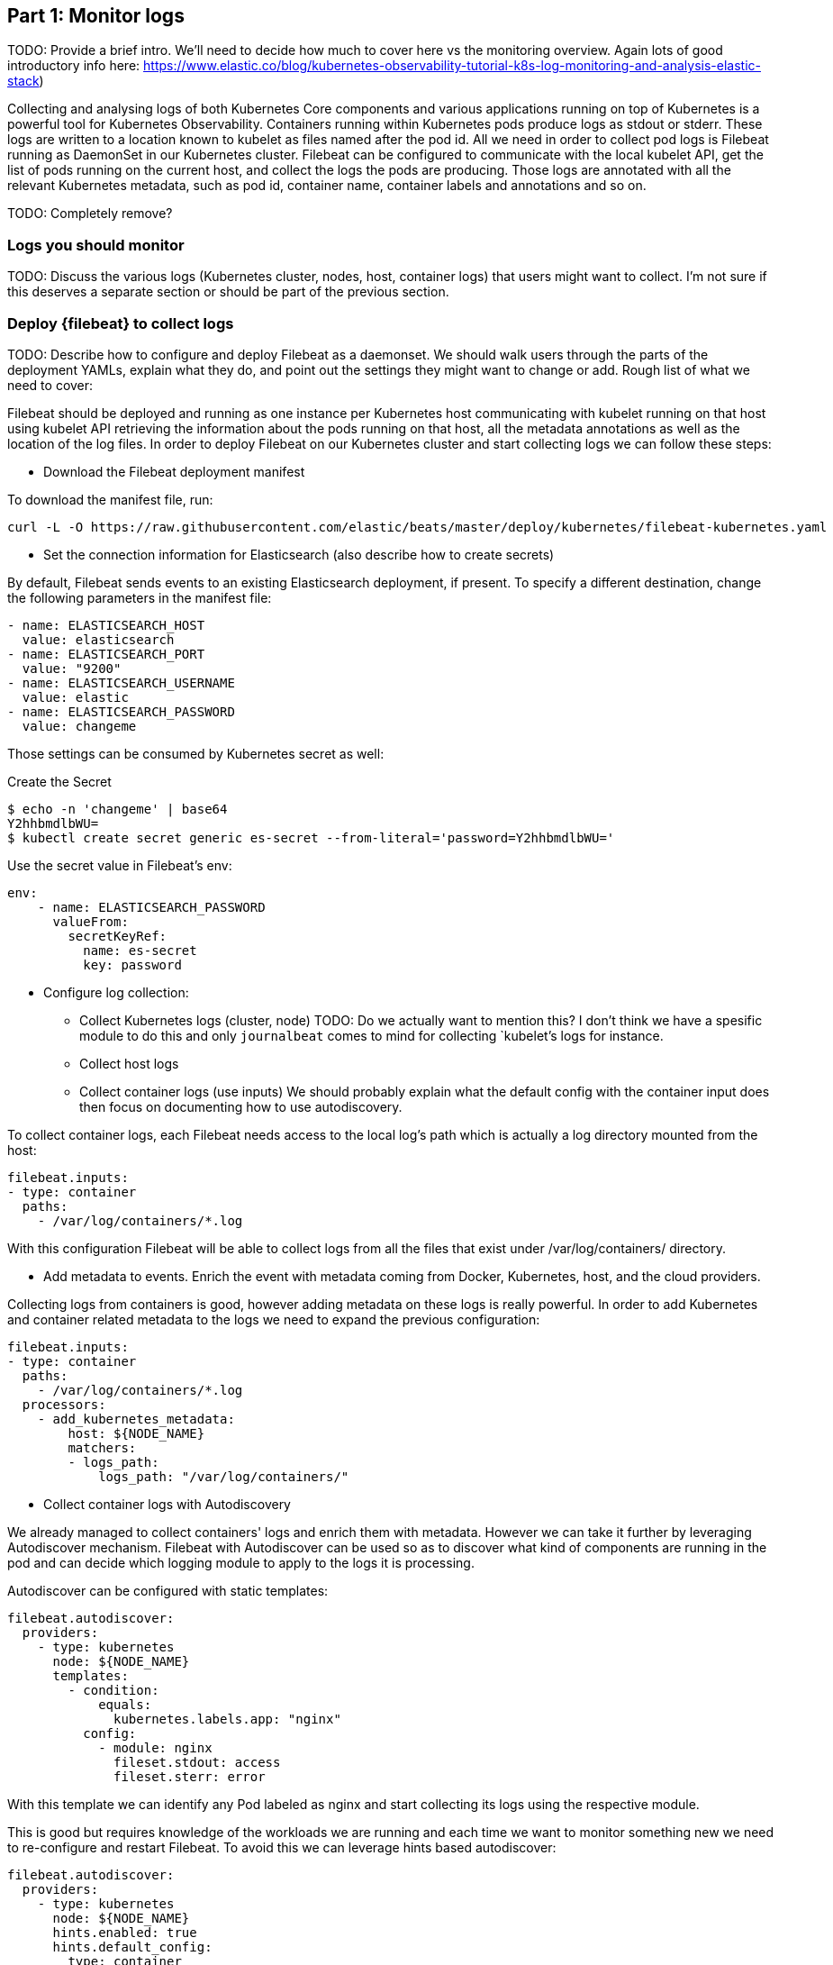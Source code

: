 [discrete]
[[monitor-kubernetes-logs]]
== Part 1: Monitor logs

[Author: @ChrsMark]

TODO: Provide a brief intro. We'll need to decide how much to cover here vs
the monitoring overview. Again lots of good introductory info here:
https://www.elastic.co/blog/kubernetes-observability-tutorial-k8s-log-monitoring-and-analysis-elastic-stack)


Collecting and analysing logs of both Kubernetes Core components and various applications running
on top of Kubernetes is a powerful tool for Kubernetes Observability.
Containers running within Kubernetes pods produce logs as stdout or stderr. These logs are written to a
location known to kubelet as files named after the pod id.
All we need in order to collect pod logs is Filebeat running as DaemonSet in our Kubernetes cluster.
Filebeat can be configured to communicate with the local kubelet API, get the list of pods running on the
current host, and collect the logs the pods are producing. Those logs are annotated with all the relevant
Kubernetes metadata, such as pod id, container name, container labels and annotations and so on.


TODO: Completely remove?
[discrete]
=== Logs you should monitor

TODO: Discuss the various logs (Kubernetes cluster, nodes, host, container logs)
that users might want to collect. I'm not sure if this deserves a separate
section or should be part of the previous section.

[discrete]
=== Deploy {filebeat} to collect logs

TODO: Describe how to configure and deploy Filebeat as a daemonset. We should
walk users through the parts of the deployment YAMLs, explain what they do, and point
out the settings they might want to change or add. Rough list of what
we need to cover:

Filebeat should be deployed and running as one instance per Kubernetes host communicating with kubelet running
on that host using kubelet API retrieving the information about the pods running on that host,
all the metadata annotations as well as the location of the log files. In order to deploy Filebeat on our Kubernetes
cluster and start collecting logs we can follow these steps:


* Download the Filebeat deployment manifest

To download the manifest file, run:

["source", "sh", subs="attributes"]
------------------------------------------------
curl -L -O https://raw.githubusercontent.com/elastic/beats/master/deploy/kubernetes/filebeat-kubernetes.yaml
------------------------------------------------

* Set the connection information for Elasticsearch (also describe how to create
secrets)

By default, Filebeat sends events to an existing Elasticsearch deployment,
if present. To specify a different destination, change the following parameters
in the manifest file:

[source,yaml]
------------------------------------------------
- name: ELASTICSEARCH_HOST
  value: elasticsearch
- name: ELASTICSEARCH_PORT
  value: "9200"
- name: ELASTICSEARCH_USERNAME
  value: elastic
- name: ELASTICSEARCH_PASSWORD
  value: changeme
------------------------------------------------

Those settings can be consumed by Kubernetes secret as well:

Create the Secret
["source", "sh", subs="attributes"]
------------------------------------------------
$ echo -n 'changeme' | base64
Y2hhbmdlbWU=
$ kubectl create secret generic es-secret --from-literal='password=Y2hhbmdlbWU='
------------------------------------------------


Use the secret value in Filebeat's env:
[source,yaml]
------------------------------------------------
env:
    - name: ELASTICSEARCH_PASSWORD
      valueFrom:
        secretKeyRef:
          name: es-secret
          key: password
------------------------------------------------

* Configure log collection:

** Collect Kubernetes logs (cluster, node)
TODO: Do we actually want to mention this? I don't think we have a spesific module to do this
and only `journalbeat` comes to mind for collecting `kubelet`'s logs for instance.

** Collect host logs

** Collect container logs (use inputs)
We should probably explain what the default config with the container input does
then focus on documenting how to use autodiscovery.

To collect container logs, each Filebeat needs access to the local log's path which is
actually a log directory mounted from the host:
[source,yaml]
------------------------------------------------
filebeat.inputs:
- type: container
  paths:
    - /var/log/containers/*.log
------------------------------------------------

With this configuration Filebeat will be able to collect logs from all the files that exist
under /var/log/containers/ directory.


* Add metadata to events. Enrich the event with metadata coming from Docker,
Kubernetes, host, and the cloud providers.

Collecting logs from containers is good, however adding metadata on these logs is really powerful.
In order to add Kubernetes and container related metadata to the logs we need to expand the previous configuration:

[source,yaml]
------------------------------------------------
filebeat.inputs:
- type: container
  paths:
    - /var/log/containers/*.log
  processors:
    - add_kubernetes_metadata:
        host: ${NODE_NAME}
        matchers:
        - logs_path:
            logs_path: "/var/log/containers/"
------------------------------------------------

** Collect container logs with Autodiscovery

We already managed to collect containers' logs and enrich them with metadata. However we can take it
further by leveraging Autodiscover mechanism. Filebeat with Autodiscover can be used so as to discover what kind
of components are running in the pod and can decide which logging module to apply to the logs it is processing.

Autodiscover can be configured with static templates:
[source,yaml]
------------------------------------------------
filebeat.autodiscover:
  providers:
    - type: kubernetes
      node: ${NODE_NAME}
      templates:
        - condition:
            equals:
              kubernetes.labels.app: "nginx"
          config:
            - module: nginx
              fileset.stdout: access
              fileset.sterr: error
------------------------------------------------
With this template we can identify any Pod labeled as nginx and start collecting its logs using the respective module.

This is good but requires knowledge of the workloads we are running and each time we want to monitor something new
we need to re-configure and restart Filebeat. To avoid this we can leverage hints based autodiscover:

[source,yaml]
------------------------------------------------
filebeat.autodiscover:
  providers:
    - type: kubernetes
      node: ${NODE_NAME}
      hints.enabled: true
      hints.default_config:
        type: container
        paths:
          - /var/log/containers/*${data.kubernetes.container.id}.log
------------------------------------------------

and then annotate the Pods accordingly:

[source,yaml]
------------------------------------------------
apiVersion: v1
kind: Pod
metadata:
  name: nginx-autodiscover
  annotations:
    co.elastic.logs/module: nginx
    co.elastic.logs/fileset.stdout: access
    co.elastic.logs/fileset.stderr: error
------------------------------------------------

With this setup Filebeat will be able to identify the nginx app and start collecting its logs using nginx module.

* (optional) Drop unwanted events
We can enrich our configuration with additional processors so as to drop unwanted events:
[source,yaml]
------------------------------------------------
processors:
- drop_event:
      when:
        - equals:
              kubernetes.container.name: "metricbeat"
------------------------------------------------

* Enrich with cloud metadata and host metadata
Additionally we can add more metadata to the events by adding the proper processors:

[source,yaml]
------------------------------------------------
processors:
- add_cloud_metadata:
- add_host_metadata:
------------------------------------------------

* Deploy Filebeat as a DaemonSet on Kubernetes

** Running Filebeat on master nodes

Kubernetes master nodes can use https://kubernetes.io/docs/concepts/configuration/taint-and-toleration/[taints]
to limit the workloads that can run on them. To run {agent} on master nodes you may need to
update the Daemonset spec to include proper tolerations:

[source,yaml]
------------------------------------------------
spec:
 tolerations:
 - key: node-role.kubernetes.io/master
   effect: NoSchedule
------------------------------------------------

** Deploy

To deploy Filebeat to Kubernetes, run:

["source", "sh", subs="attributes"]
------------------------------------------------
kubectl create -f filebeat-kubernetes.yaml
------------------------------------------------

To check the status, run:

["source", "sh", subs="attributes"]
------------------------------------------------
$ kubectl --namespace=kube-system get ds/filebeat

NAME       DESIRED   CURRENT   READY     UP-TO-DATE   AVAILABLE   NODE-SELECTOR   AGE
filebeat   32        32        0         32           0           <none>          1m
------------------------------------------------

Log events should start flowing to Elasticsearch.


** Red Hat OpenShift configuration

If you are using Red Hat OpenShift, you need to specify additional settings in
the manifest file and enable the container to run as privileged.

. Modify the `DaemonSet` container spec in the manifest file:
+
[source,yaml]
-----
  securityContext:
    runAsUser: 0
    privileged: true
-----

. Grant the `filebeat` service account access to the privileged SCC:
+
[source,shell]
-----
oc adm policy add-scc-to-user privileged system:serviceaccount:kube-system:filebeat
-----
+
This command enables the container to be privileged as an administrator for
OpenShift.

. Override the default node selector for the `kube-system` namespace (or your
custom namespace) to allow for scheduling on any node:
+
[source,shell]
----
oc patch namespace kube-system -p \
'{"metadata": {"annotations": {"openshift.io/node-selector": ""}}}'
----
+
This command sets the node selector for the project to an empty string. If you
don't run this command, the default node selector will skip master nodes.


[discrete]
=== View logs in {kib}

==== Using the Logs app in Kibana

TODO: Describe how to view logs in Kibana. Show how to use the Logs app and how to
set up and view pre-built dashboards and visualizations.

The https://www.elastic.co/log-monitoring[Logs app] in Kibana allows you to search, filter and tail all the logs
collected into Elastic Stack. Instead of having to ssh into different servers, having to cd into the directory
and tail individual files, all the logs are available in one tool under Logs app.

* Check out filtering logs using the keyword or plain text search.
* You can move back and forth in time using the time picker or the timeline view on the side.
* If you just want to watch the logs update in front of you tail -f style, click on the Streaming button
and use highlighting to accentuate that important bit of the info you are waiting to see.

TODO: Add screenshot here?


==== Out-of-the-box Kibana visualisations

When we run the filebeat-setup job, among other things, it pre-created a set of
https://www.elastic.co/guide/en/beats/filebeat/7.8/view-kibana-dashboards.html[out-of-the-box dashboards] in Kibana.
Once our sample petclinic application is finally deployed, we can navigate to the out of the box Filebeat
dashboards for MySQL, NGINX and see that Filebeat modules not only capture logs but can also capture metrics
that the components log. Enabling these visualisations requires running MySQL and NGINX components
of the example application.
